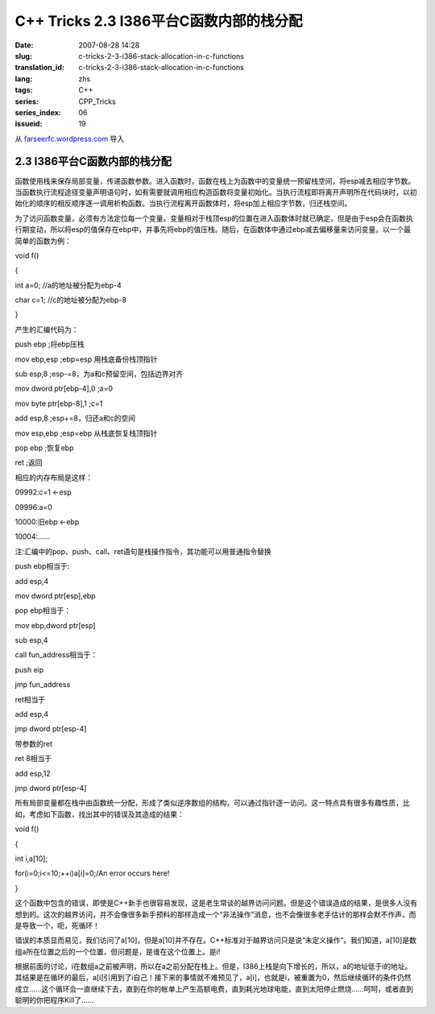 C++ Tricks 2.3 I386平台C函数内部的栈分配
############################################################################
:date: 2007-08-28 14:28
:slug: c-tricks-2-3-i386-stack-allocation-in-c-functions
:translation_id: c-tricks-2-3-i386-stack-allocation-in-c-functions
:lang: zhs
:tags: C++
:series: CPP_Tricks
:series_index: 06
:issueid: 19

从 `farseerfc.wordpress.com <http://farseerfc.wordpress.com/>`_ 导入



2.3 I386平台C函数内部的栈分配
==========================================================

函数使用栈来保存局部变量，传递函数参数。进入函数时，函数在栈上为函数中的变量统一预留栈空间，将esp减去相应字节数。当函数执行流程途径变量声明语句时，如有需要就调用相应构造函数将变量初始化。当执行流程即将离开声明所在代码块时，以初始化的顺序的相反顺序逐一调用析构函数。当执行流程离开函数体时，将esp加上相应字节数，归还栈空间。

为了访问函数变量，必须有方法定位每一个变量。变量相对于栈顶esp的位置在进入函数体时就已确定，但是由于esp会在函数执行期变动，所以将esp的值保存在ebp中，并事先将ebp的值压栈。随后，在函数体中通过ebp减去偏移量来访问变量。以一个最简单的函数为例：

void f()

{

int a=0; //a的地址被分配为ebp-4

char c=1; //c的地址被分配为ebp-8

}

产生的汇编代码为：

push ebp ;将ebp压栈

mov ebp,esp ;ebp=esp 用栈底备份栈顶指针

sub esp,8 ;esp-=8，为a和c预留空间，包括边界对齐

mov dword ptr[ebp-4],0 ;a=0

mov byte ptr[ebp-8],1 ;c=1

add esp,8 ;esp+=8，归还a和c的空间

mov esp,ebp ;esp=ebp 从栈底恢复栈顶指针

pop ebp ;恢复ebp

ret ;返回

相应的内存布局是这样：

09992:c=1 <-esp

09996:a=0

10000:旧ebp <-ebp

10004:……

注:汇编中的pop、push、call、ret语句是栈操作指令，其功能可以用普通指令替换

push ebp相当于:

add esp,4

mov dword ptr[esp],ebp

pop ebp相当于：

mov ebp,dword ptr[esp]

sub esp,4

call fun\_address相当于：

push eip

jmp fun\_address

ret相当于

add esp,4

jmp dword ptr[esp-4]

带参数的ret

ret 8相当于

add esp,12

jmp dword ptr[esp-4]

所有局部变量都在栈中由函数统一分配，形成了类似逆序数组的结构，可以通过指针逐一访问。这一特点具有很多有趣性质，比如，考虑如下函数，找出其中的错误及其造成的结果：

void f()

{

int i,a[10];

for(i=0;i<=10;++i)a[i]=0;/An error occurs here!

}

这个函数中包含的错误，即使是C++新手也很容易发现，这是老生常谈的越界访问问题。但是这个错误造成的结果，是很多人没有想到的。这次的越界访问，并不会像很多新手预料的那样造成一个“非法操作”消息，也不会像很多老手估计的那样会默不作声，而是导致一个，呃，死循环！

错误的本质显而易见，我们访问了a[10]，但是a[10]并不存在。C++标准对于越界访问只是说“未定义操作”。我们知道，a[10]是数组a所在位置之后的一个位置，但问题是，是谁在这个位置上。是i!

根据前面的讨论，i在数组a之前被声明，所以在a之前分配在栈上。但是，I386上栈是向下增长的，所以，a的地址低于i的地址。其结果是在循环的最后，a[i]引用到了i自己！接下来的事情就不难预见了，a[i]，也就是i，被重置为0，然后继续循环的条件仍然成立……这个循环会一直继续下去，直到在你的帐单上产生高额电费，直到耗光地球电能，直到太阳停止燃烧……呵呵，或者直到聪明的你把程序Kill了……



